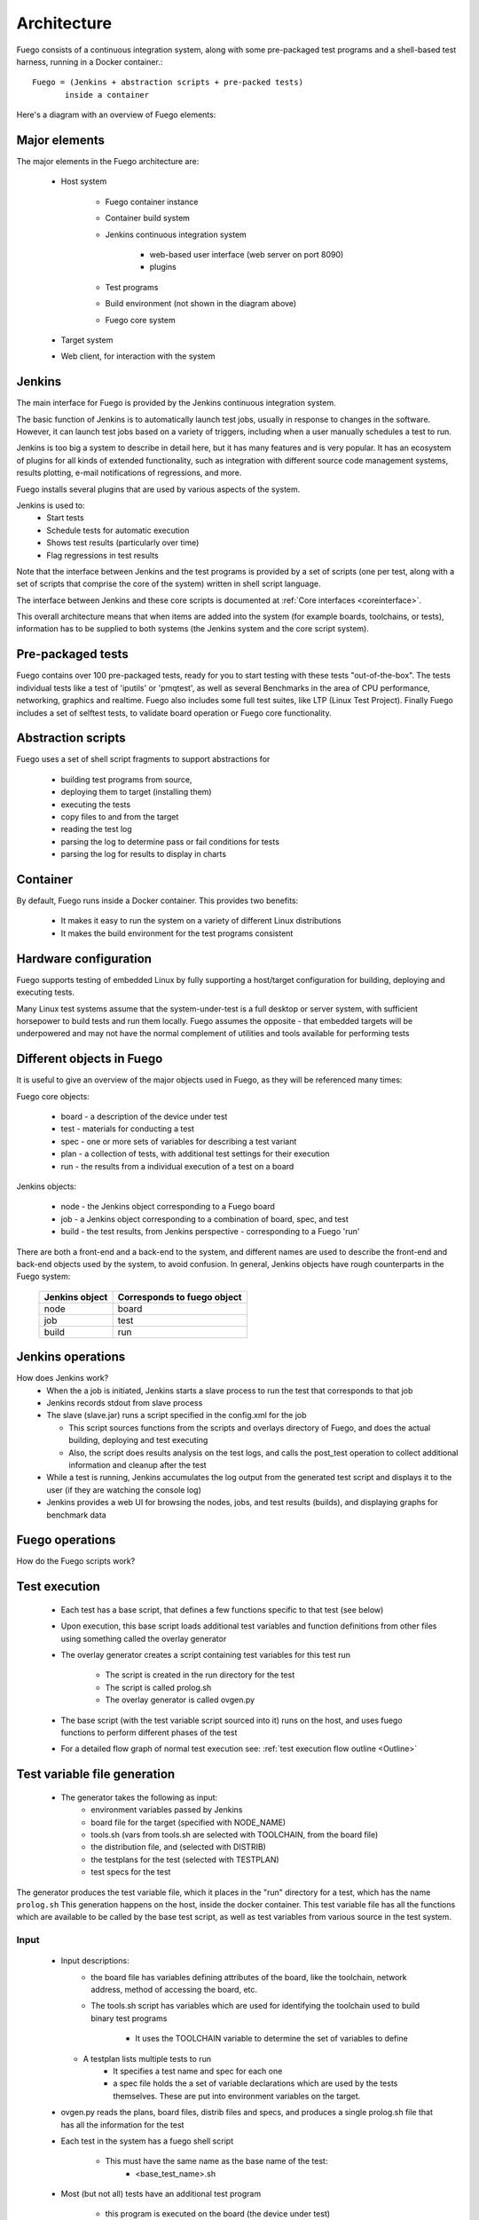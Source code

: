 .. _architecture:


################
Architecture
################

Fuego consists of a continuous integration system,
along with some pre-packaged test programs and a shell-based
test harness, running in a Docker container.::

   Fuego = (Jenkins + abstraction scripts + pre-packed tests)
          inside a container

Here's a diagram with an overview of Fuego elements:

.. image:: ../images/Fuego-architecture.png
   :width: 600
   
=================
Major elements 
=================

The major elements in the Fuego architecture are:

 * Host system

     * Fuego container instance
     * Container build system
     * Jenkins continuous integration system

        * web-based user interface (web server on port 8090)
        * plugins

     * Test programs
     * Build environment (not shown in the diagram above)
     * Fuego core system

 * Target system
 * Web client, for interaction with the system

==============
Jenkins 
==============

The main interface for Fuego is provided by the Jenkins continuous
integration system.

The basic function of Jenkins is to automatically launch test jobs,
usually in response to changes in the software.  However, it can
launch test jobs based on a variety of triggers, including when a user
manually schedules a test to run.

Jenkins is too big a system to describe in detail here, but it has
many features and is very popular.  It has an ecosystem of plugins for
all kinds of extended functionality, such as integration with
different source code management systems, results plotting, e-mail
notifications of regressions, and more.

Fuego installs several plugins that are used by various aspects of the
system.

Jenkins is used to:
 * Start tests
 * Schedule tests for automatic execution
 * Shows test results (particularly over time)
 * Flag regressions in test results

Note that the interface between Jenkins and the test programs is
provided by a set of scripts (one per test, along with a set of
scripts that comprise the core of the system) written in shell script
language.

The interface between Jenkins and these core scripts is documented at 
:ref:`Core interfaces <coreinterface>`.

This overall architecture means that when items are added into the
system (for example boards, toolchains, or tests), information has to
be supplied to both systems (the Jenkins system and the core script
system).

=========================
Pre-packaged tests 
=========================
Fuego contains over 100 pre-packaged tests, ready for you to start
testing with these tests "out-of-the-box".  The tests individual
tests like a test of 'iputils' or 'pmqtest', as well as several
Benchmarks in the area of CPU performance, networking, graphics
and realtime.  Fuego also includes some full test suites, like
LTP (Linux Test Project).  Finally Fuego includes a set of selftest
tests, to validate board operation or Fuego core functionality.

=========================
Abstraction scripts 
=========================

Fuego uses a set of shell script fragments to support abstractions for

 * building test programs from source,
 * deploying them to target (installing them)
 * executing the tests
 * copy files to and from the target
 * reading the test log
 * parsing the log to determine pass or fail conditions for tests
 * parsing the log for results to display in charts

==========================
Container
==========================

By default, Fuego runs inside a Docker container.  This provides two benefits:

 * It makes it easy to run the system on a variety of different Linux
   distributions
 * It makes the build environment for the test programs consistent

===========================
 Hardware configuration 
===========================

Fuego supports testing of embedded Linux by fully supporting a
host/target configuration for building, deploying and executing tests.

Many Linux test systems assume that the system-under-test is a full
desktop or server system, with sufficient horsepower to build tests
and run them locally.  Fuego assumes the opposite - that embedded
targets will be underpowered and may not have the normal complement of
utilities and tools available for performing tests

============================
Different objects in Fuego 
============================

It is useful to give an overview of the major objects used in Fuego, as
they will be referenced many times:

Fuego core objects:

 * board - a description of the device under test
 * test - materials for conducting a test
 * spec - one or more sets of variables for describing a test variant
 * plan - a collection of tests, with additional test settings for their
   execution
 * run - the results from a individual execution of a test on a board

Jenkins objects:

 * node - the Jenkins object corresponding to a Fuego board
 * job - a Jenkins object corresponding to a combination of board, spec,
   and test
 * build - the test results, from Jenkins perspective - corresponding to
   a Fuego 'run'

There are both a front-end and a back-end to the system, and different
names are used to describe the front-end and back-end objects used by
the system, to avoid confusion.  In general, Jenkins objects have
rough counterparts in the Fuego system:

  +------------------+-------------------------------+
  | Jenkins object   | Corresponds to fuego object   |
  +==================+===============================+
  | node             | board                         |
  +------------------+-------------------------------+
  | job              | test                          |
  +------------------+-------------------------------+
  | build            | run                           |
  +------------------+-------------------------------+
     
=======================
 Jenkins operations 
=======================

How does Jenkins work?
 * When the a job is initiated, Jenkins starts a slave process to run
   the test that corresponds to that job
 * Jenkins records stdout from slave process
 * The slave (slave.jar) runs a script specified in the config.xml
   for the job

   * This script sources functions from the scripts and overlays
     directory of Fuego, and does the actual building, deploying and
     test executing
   * Also, the script does results analysis on the test logs, and calls
     the post_test operation to collect additional information and cleanup
     after the test

 * While a test is running, Jenkins accumulates the log output from the
   generated test script and displays it to the user (if they are watching
   the console log)
 * Jenkins provides a web UI for browsing the nodes, jobs, and test
   results (builds), and displaying graphs for benchmark data

======================
 Fuego operations 
======================

How do the Fuego scripts work?

======================
Test execution 
======================

 * Each test has a base script, that defines a few functions specific
   to that test (see below)
 * Upon execution, this base script loads additional test variables
   and function definitions from other files using something called
   the overlay generator
 * The overlay generator creates a script containing test variables
   for this test run

    * The script is created in the run directory for the test
    * The script is called prolog.sh
    * The overlay generator is called ovgen.py
 * The base script (with the test variable script sourced into it)
   runs on the host, and uses fuego functions to perform different
   phases of the test
 * For a detailed flow graph of normal test execution see:
   :ref:`test execution flow outline <Outline>`

================================
Test variable file generation 
================================

 * The generator takes the following as input:
    * environment variables passed by Jenkins
    * board file for the target (specified with NODE_NAME)
    * tools.sh (vars from tools.sh are selected with TOOLCHAIN,
      from the board file)
    * the distribution file, and (selected with DISTRIB)
    * the testplans for the test (selected with TESTPLAN)
    * test specs for the test

The generator produces the test variable file, which it places
in the "run" directory for a test, which has the name ``prolog.sh``
This generation happens on the host, inside the docker container.
This test variable file has all the functions which are available to
be called by the base test script, as well as test variables
from various source in the test system.

.. image:: ../images/fuego-script-generation.png
   :width: 600

Input
======
 * Input descriptions:
    * the board file has variables defining attributes of the board,
      like the toolchain, network address, method of accessing the
      board, etc.
    * The tools.sh script has variables which are used for identifying the
      toolchain used to build binary test programs

       * It uses the TOOLCHAIN variable to determine the set of variables
         to define

   * A testplan lists multiple tests to run
      * It specifies a test name and spec for each one
      * a spec file holds the a set of variable declarations which
        are used by the tests themselves.
        These are put into environment variables on the target.

 * ovgen.py reads the plans, board files, distrib files and specs,
   and produces a single prolog.sh file that has all the information
   for the test 

 * Each test in the system has a fuego shell script

    * This must have the same name as the base name of the test:
       * \<base_test_name>.sh

 * Most (but not all) tests have an additional test program

    * this program is executed on the board (the device under test)
    * it is often a compiled program, or set of programs
    * it can be a simple shell script
    * it is optional - sometime the base script can execute the
      needed commands for a test without an additional program
      placed on the board

 * The base script declares the tarfile for the test, and has functions
   for: test_build(), test_deploy() and test_run()

    * The test script is run on host (in the container)
       * but it can include commands that will run on the board
    * tarball has the tarfile 
    * test_build() has commands (which run in the container) to compile
      the test program
    * test_deploy() has commands to put the test programs on the target
    * test_run() has commands to define variables, execute the actual
      test, and log the results.

 * The test program is run on the target

    * This is the actual test program that runs and produces a result

====================
fuego test phases 
====================

A test execution in fuego runs through several phases, some of which
are optional, depending on the test.

The test phases are:
 * pre_test
 * build
 * deploy
 * run
 * fetch
 * processing
 * post_test

Each of these are described below the diagram.

.. image:: ../images/fuego-test-phases.png
    :width: 600

pre_test
============

The pre_test phase consists of making sure the target is alive, and
preparing the workspace for the test.  In this phase test directories
are created, and the firmware (a string describing the software on the
target) are collected.

The 'before' syslog is created, and filesystems are synced and buffer
caches dropped, in preparation for any filesystem tests.

If the function "test_pre_check" is defined in the base script, it is
called to do any pre_test operations, including checking to see if
required variables are set, programs or features are available on the
host or target board, or whether any other test dependencies are met.

build
==========

During this phase, the test program source is installed on the host
(inside the container), and the software for the test is actually
built.  The toolchain specified by PLATFORM is used to build the
software.

This phase is split into multiple parts:
 * pre_build - build workspace is created, a build lock is acquired
   and the tarball is unpacked

    * :ref:`unpack <unpack>` is called during pre_build
 * test_build - this function, from the base script, is called

    * Usually this consists of 'make', or 'configure ; make'
 * post_build - (empty for now)

deploy
=========

The purpose of this phase is to copy the test programs, and any
required supporting files, to the target.

This consists of 3 sub-phases:
 * pre_deploy - cd's to the build directory
 * test_deploy - the base script's 'test_deploy' function is called.
    * Usually this consists of tarring up needed files, copying them
      to the target with 'put', and then extracting them there 
    * Items should be placed in the directory
      $BOARD_TESTDIR/fuego.$TESTDIR/ directory on the target
 * post_deploy - removes the build lock

run
=======

In this phase the test program on the target is actually executed.

This executes the 'test_run' function defined in the base script for
the test, which can consist of anything.  Usually, however, it runs
the test program with any needed parameters (as specified by the test
specs and test plans).

The test execution is usually performed by calling the 'report'
function, which collects the standard out from the command execution
on the target, and saves that as the testlog for the test.  Note that
the testlog is saved on the target, but not yet transferred to the
host, yet.


post_test 
==================

In this phase, the test log is retrieved (fetched) from the target and
stored on the host.  Also in this phase, the board is "cleaned up",
which means that test directories and logs are removed on the target
board, and any leftover processes related to this test that are
running on the board are stopped.

processing 
==================

In the processing phase of the test, the results from the test log are
evaluated. The test_processing function of the base test script is
called.

For functional tests:

Usually, this phase consists of one or more calls to 'log_compare', to
determine if a particular string occurs in the testlog.  This phase
determines whether the test passed or failed, and the base test script
indicates this (via it's exit code) to the Jenkins interface.

For benchmarking tests:

This phase consists of parsing the testlog, using parser.py, and also
running dataload.py to save data for plot generation.

Also, a final analysis is done on the system logs is done in this step
(to detect things like Kernel Oopses that occurred during the test).



phase relation to base script functions
============================================================

Some of the phases are automatically performed by Fuego, and some end
up calling a routine in the base script (or use data from the base
script) to perform their actions.  This table shows the relation
between the phases and the data and routines that should be defined in
the base script.

It also shows the most common commands utilized by base script
functions for this phase.


  +------------+-------------------------------+----------------------------+
  | phase      | relationship to base script   | common operations          |
  +============+===============================+============================+
  | pre_test   | calls 'test_pre_check'        |assert_define,is_on_target, |
  |            |                               |check_process_is_running    |
  +------------+-------------------------------+----------------------------+
  | build      | uses the 'tarfile' definition,|patch,configure,make        |
  |            | calls'test_build'             |                            |
  +------------+-------------------------------+----------------------------+
  | deploy     | Calls 'test_deploy'           | put                        |
  +------------+-------------------------------+----------------------------+
  | run        | calls 'test_run'              | cmd,report,report_append   |
  +------------+-------------------------------+----------------------------+
  |get_testlog |(none)                         |                            |
  +------------+-------------------------------+----------------------------+
  |processing  |calls 'test_processing'        | log_compare                |
  +------------+-------------------------------+----------------------------+
  |post_test   |calls 'test_cleanup'           | kill procs                 |
  +------------+-------------------------------+----------------------------+


other scripts and programs 
==============================

 * parser.py is used for benchmark tests
    * It is run against the test log, on the host
    * It extracts the values from the test log and puts them in a
      normalized format
    * These values, called benchmark 'metrics', are compared against
      pre-defined threshholds to determine test pass or failure
    * The values are saved for use by plotting software

==============
 Data Files 
==============

There are data files with definitions for several things in the system.

The Jenkins interface needs to know about boards, running test
processes (slaves), test definitions, and test results.

The fuego core needs to know about test definitions, boards, platforms
(SDKS), test plans, and test specs.

The core executes the test script for a test, executing the test
phases in sequence: build the test program, bundle the test programs
for the target, deploy them, execute the test, then post-process the
test.

The base shell script should:
 * build the test program
 * deploy the test bundle to the target
 * execute the tests
 * read the log data from the test

The base shell script can handle host/target tests (because it runs on
the host).

(That is, tests that involve actions on both the host and target.

To add a new test, the user defines several files and puts them into
/fuego-core/engine/tests

The 'ftc' command uses this directory and the directory
'/fuego-ro/boards' to show available boards and tests on the command
line.  Then a user can populate the nodes and jobs in Jenkins, using
'ftc' commands. Each test has to have a front-end entry (a Jenkins job
definition) to allow Jenkins to execute it.  This front-end entry
specifies the board, spec and base script for the test.

========
 Roles 
========

Human roles:
 * test program author - person who creates a new standalone test program
 * test integrator - person who integrates a standalone test into fuego
 * fuego developer - person who modifies Fuego (including the fuego system scripts or Jenkins) to support more test scenarios or additional features
 * tester - person who executes tests and evaluates results

=================
 Developer Notes 
=================

You can find additional notes about details of Fuego, Jenkins and
their interactions at:

 * :ref:`Fuego Developer Notes <Devref>`

